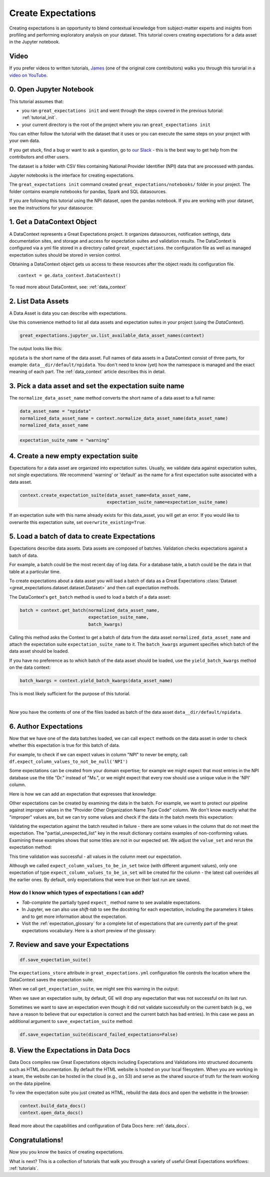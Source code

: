 .. _tutorial_create_expectations:

Create Expectations
==============================

Creating expectations is an opportunity to blend contextual knowledge from subject-matter experts and insights from
profiling and performing exploratory analysis on your dataset. This tutorial covers creating expectations for a data asset in the Jupyter notebook.

Video
------

If you prefer videos to written tutorials, `James <https://github.com/jcampbell>`_ (one of the original core contributors) walks you through this turorial in a `video on YouTube <https://greatexpectations.io/videos/getting_started/create_expectations>`_.

0. Open Jupyter Notebook
------------------------

This tutorial assumes that:

* you ran ``great_expectations init`` and went through the steps covered in the previous tutorial: :ref:`tutorial_init`.
* your current directory is the root of the project where you ran ``great_expectations init``

You can either follow the tutorial with the dataset that it uses or you can execute the same steps on your project with your own data.

If you get stuck, find a bug or want to ask a question, go to `our Slack <https://greatexpectations.io/slack>`_ - this is the best way to get help from the contributors and other users.

The dataset is a folder with CSV files containing National Provider Identifier (NPI) data that are processed with pandas.

Jupyter notebooks is the interface for creating expectations.

The ``great_expectations init`` command created ``great_expectations/notebooks/`` folder in your project. The folder contains example notebooks for pandas, Spark and SQL datasources.

If you are following this tutorial using the NPI dataset, open the pandas notebook. If you are working with your dataset, see the instructions for your datasource:

.. content-tabs::

    .. tab-container:: tab0
        :title: pandas

        .. code-block:: bash

            jupyter notebook great_expectations/notebooks/pandas/create_expectations.ipynb

    .. tab-container:: tab1
        :title: pyspark

        .. code-block:: bash

            jupyter notebook great_expectations/notebooks/spark/create_expectations.ipynb

    .. tab-container:: tab2
        :title: SQLAlchemy

        .. code-block:: bash

            jupyter notebook great_expectations/notebooks/sql/create_expectations.ipynb


1. Get a DataContext Object
---------------------------

A DataContext represents a Great Expectations project. It organizes datasources, notification settings, data documentation sites, and storage and access for expectation suites and validation results.
The DataContext is configured via a yml file stored in a directory called ``great_expectations``.
the configuration file as well as managed expectation suites should be stored in version control.

Obtaining a DataContext object gets us access to these resources after the object reads its
configuration file.

::

    context = ge.data_context.DataContext()

To read more about DataContext, see: :ref:`data_context`



2. List Data Assets
-------------------

A Data Asset is data you can describe with expectations.


.. content-tabs::

    .. tab-container:: tab0
        :title: pandas

        A Pandas datasource generates data assets from Pandas DataFrames or CSV files. In this example the pipeline processes NPI data that it reads from CSV files in ``npidata`` directory into Pandas DataFrames. This is the data you want to describe and specify with expectations. That directory and its files are a data asset, named "NPI data" (based on the directory name).

    .. tab-container:: tab1
        :title: pyspark

        A Spark datasource generates data assets from Spark DataFrames or CSV files. In this example the pipeline processes NPI data that it reads from CSV files in ``npidata`` directory into Pandas DataFrames. This is the data you want to describe and specify with expectations. If the example read the data into Spark DataFrames, we would think of this data asset as "data from the npidata directory that we read into Spark DataFrames" and give it a name "NPI data".

    .. tab-container:: tab2
        :title: SQLAlchemy

        A SQLAlchemy datasource generates data assets from tables, views and query results.

        * If the data resided in a table (or view) in a database, it would be accessible as a data asset with the name of that table (or view).
        * If the data did not reside in one table ``npidata`` and, instead, the example pipeline ran an SQL query that fetched the data (probably from multiple tables), the result set of that query would be accessible as a data asset. The name of this data asset would be up to us (e.g., "npidata" or "npidata_query").


Use this convenience method to list all data assets and expectation suites in your project (using the `DataContext`).

.. code-block:: python

    great_expectations.jupyter_ux.list_available_data_asset_names(context)

The output looks like this:

.. image:: ../images/list_data_assets.png
    :width: 600px

``npidata`` is the short name of the data asset. Full names of data assets in a DataContext consist of three parts, for example: ``data__dir/default/npidata``. You don't need to know (yet) how the namespace is managed and the exact meaning of each part. The :ref:`data_context` article describes this in detail.


3. Pick a data asset and set the expectation suite name
-------------------------------------------------------

The ``normalize_data_asset_name`` method converts the short name of a data asset to a full name:

.. code-block:: python

    data_asset_name = "npidata"
    normalized_data_asset_name = context.normalize_data_asset_name(data_asset_name)
    normalized_data_asset_name


.. code-block:: python

    expectation_suite_name = "warning"

4. Create a new empty expectation suite
---------------------------------------

Expectations for a data asset are organized into expectation suites. Usually, we validate data against expectation suites, not single expectations. We recommend 'warning' or 'default' as the name
for a first expectation suite associated with a data asset.

.. code-block:: python

    context.create_expectation_suite(data_asset_name=data_asset_name,
                                     expectation_suite_name=expectation_suite_name)


If an expectation suite with this name already exists for this data_asset, you will get an error. If you would like to overwrite this expectation suite, set ``overwrite_existing=True``.


5. Load a batch of data to create Expectations
----------------------------------------------

Expectations describe data assets. Data assets are composed of batches. Validation checks expectations against a batch of data.

For example, a batch could be the most recent day of log data. For a database table, a batch could be the data in that table at a particular time.

To create expectations about a data asset you will load a batch of data as a Great Expectations :class:`Dataset <great_expectations.dataset.dataset.Dataset>` and then call expectation methods.

The DataContext's ``get_batch`` method is used to load a batch of a data asset:

.. code-block:: python

    batch = context.get_batch(normalized_data_asset_name,
                              expectation_suite_name,
                              batch_kwargs)


Calling this method asks the Context to get a batch of data from the data asset ``normalized_data_asset_name`` and attach the expectation suite ``expectation_suite_name`` to it. The ``batch_kwargs`` argument specifies which batch of the data asset should be loaded.

If you have no preference as to which batch of the data asset should be loaded, use the ``yield_batch_kwargs`` method on the data context:

.. code-block:: python

    batch_kwargs = context.yield_batch_kwargs(data_asset_name)

This is most likely sufficient for the purpose of this tutorial.

.. toggle-header::
    :header: However, if you want to use a specific batch, **click here to learn how to specify the right batch_kwargs**

        ``batch_kwargs`` provide detailed instructions for the datasource how to construct a batch. Each datasource accepts different types of ``batch_kwargs``:

        .. content-tabs::

            .. tab-container:: tab0
                :title: pandas

                A pandas datasource can accept ``batch_kwargs`` that describe either a path to a file or an existing DataFrame. For example, if the data asset is a collection of CSV files in a folder that are processed with Pandas, then a batch could be one of these files. Here is how to construct ``batch_kwargs`` that specify a particular file to load:

                .. code-block:: python

                    batch_kwargs = {'path': "PATH_OF_THE_FILE_YOU_WANT_TO_LOAD"}

                To instruct ``get_batch`` to read CSV files with specific options (e.g., not to interpret the first line as the
                header or to use a specific separator), add them to the the ``batch_kwargs``.

                See the complete list of options for `Pandas read_csv <https://pandas.pydata.org/pandas-docs/stable/reference/api/pandas.read_csv.html>`__.

                ``batch_kwargs`` might look like the following:

                .. code-block:: json

                    {
                        "path": "/data/npidata/npidata_pfile_20190902-20190908.csv",
                        "partition_id": "npidata_pfile_20190902-20190908",
                        "sep": null,
                        "engine": "python"
                    }

                |
                If you already loaded the data into a Pandas DataFrame, here is how you construct ``batch_kwargs`` that instruct the datasource to use your dataframe as a batch:

                .. code-block:: python

                    batch_kwargs = {'df': "YOUR_PANDAS_DF"}

            .. tab-container:: tab1
                :title: pyspark

                A pyspark datasource can accept ``batch_kwargs`` that describe either a path to a file or an existing DataFrame. For example, if the data asset is a collection of CSV files in a folder that are processed with Pandas, then a batch could be one of these files. Here is how to construct ``batch_kwargs`` that specify a particular file to load:

                .. code-block:: python

                    batch_kwargs = {'path': "PATH_OF_THE_FILE_YOU_WANT_TO_LOAD"}

                To instruct ``get_batch`` to read CSV files with specific options (e.g., not to interpret the first line as the
                header or to use a specific separator), add them to the the ``batch_kwargs``.

                See the complete list of options for `Spark DataFrameReader <https://spark.apache.org/docs/latest/api/python/pyspark.sql.html#pyspark.sql.DataFrameReader>`__

            .. tab-container:: tab2
                :title: SQLAlchemy

                A SQLAlchemy datasource can accept ``batch_kwargs`` that instruct it load a batch from a table, a view, or a result set of a query:

                If you would like to validate an entire table (or a view) in your database's default schema:

                .. code-block:: python

                    batch_kwargs = {'table': "YOUR TABLE NAME"}

                If you would like to validate an entire table or view from a non-default schema in your database:

                .. code-block:: python

                    batch_kwargs = {'table': "YOUR TABLE NAME", "schema": "YOUR SCHEMA"}

                If you would like to validate using a query to construct a temporary table:

                .. code-block:: python

                    batch_kwargs = {'query': 'SELECT YOUR_ROWS FROM YOUR_TABLE'}


        The examples of ``batch_kwargs`` above can also be the outputs of "generators" used by Great Expectations. You can read about the default Generators' behavior and how to implement additional generators in this article: :ref:`batch_generator`.


|
Now you have the contents of one of the files loaded as batch of the data asset ``data__dir/default/npidata``.


6. Author Expectations
-----------------------

Now that we have one of the data batches loaded, we can call ``expect`` methods on the data asset in order to check
whether this expectation is true for this batch of data.

For example, to check if we can expect values in column "NPI" to never be empty, call:
``df.expect_column_values_to_not_be_null('NPI')``

Some expectations can be created from your domain expertise; for example we might expect that most entries in the NPI
database use the title "Dr." instead of "Ms.", or we might expect that every row should use a unique value in the 'NPI'
column.

Here is how we can add an expectation that expresses that knowledge:

.. image:: ../images/expect_column_values_to_be_unique_success.png

Other expectations can be created by examining the data in the batch. For example, we want to protect our pipeline
against improper values in the "Provider Other Organization Name Type Code" column. We don't know exactly what the
"improper" values are, but we can try some values and check if the data in the batch meets this expectation:

.. image:: ../images/expect_column_values_to_be_in_set_failure.png

Validating the expectation against the batch resulted in failure - there are some values in the column that do not meet
the expectation. The "partial_unexpected_list" key in the result dictionary contains examples of non-conforming values.
Examining these examples shows that some titles are not in our expected set. We adjust the ``value_set`` and rerun
the expectation method:

.. image:: ../images/expect_column_values_to_be_in_set_success.png

This time validation was successful - all values in the column meet our expectation.

Although we called ``expect_column_values_to_be_in_set`` twice (with different argument values), only one
expectation of type ``expect_column_values_to_be_in_set`` will be created for the column - the latest call
overrides all the earlier ones. By default, only expectations that were true on their last run are saved.

How do I know which types of expectations I can add?
~~~~~~~~~~~~~~~~~~~~~~~~~~~~~~~~~~~~~~~~~~~~~~~~~~~~

* *Tab-complete* the partially typed ``expect_`` method name to see available expectations.
* In Jupyter, we can also use *shift-tab* to see the docstring for each expectation, including the parameters it
  takes and to get more information about the expectation.
* Visit the :ref:`expectation_glossary` for a complete
  list of expectations that are currently part of the great expectations vocabulary. Here is a short preview of the glossary:

.. image:: ../images/glossary_of_expectations_preview.png
    :width: 400px


7. Review and save your Expectations
------------------------------------

.. image:: ../images/get_expectation_suite_output.png

.. code-block:: python

    df.save_expectation_suite()

The ``expectations_store`` attribute in ``great_expectations.yml`` configuration file controls the location where the DataContext saves the expectation suite.

When we call ``get_expectation_suite``, we might see this warning in the output:

.. image:: ../images/failing_expectations_warning.png

When we save an expectation suite, by default, GE will drop any expectation that was not successful on its last run.

Sometimes we want to save an expectation even though it did not validate successfully on the current batch (e.g., we
have a reason to believe that our expectation is correct and the current batch has bad entries). In this case we pass
an additional argument to ``save_expectation_suite`` method:

.. code-block:: python

    df.save_expectation_suite(discard_failed_expectations=False)


8. View the Expectations in Data Docs
-------------------------------------

Data Docs compiles raw Great Expectations objects including Expectations and Validations into structured documents such as HTML documentation. By default the HTML website is hosted on your local filesystem. When you are working in a team, the website can be hosted in the cloud (e.g., on S3) and serve as the shared source of truth for the team working on the data pipeline.

To view the expectation suite you just created as HTML, rebuild the data docs and open the webstite in the browser:

.. code-block:: python

    context.build_data_docs()
    context.open_data_docs()

Read more about the capabilities and configuration of Data Docs here: :ref:`data_docs`.


Congratulations!
----------------

Now you you know the basics of creating expectations.

What is next? This is a collection of tutorials that walk you through a variety of useful Great Expectations workflows: :ref:`tutorials`.
